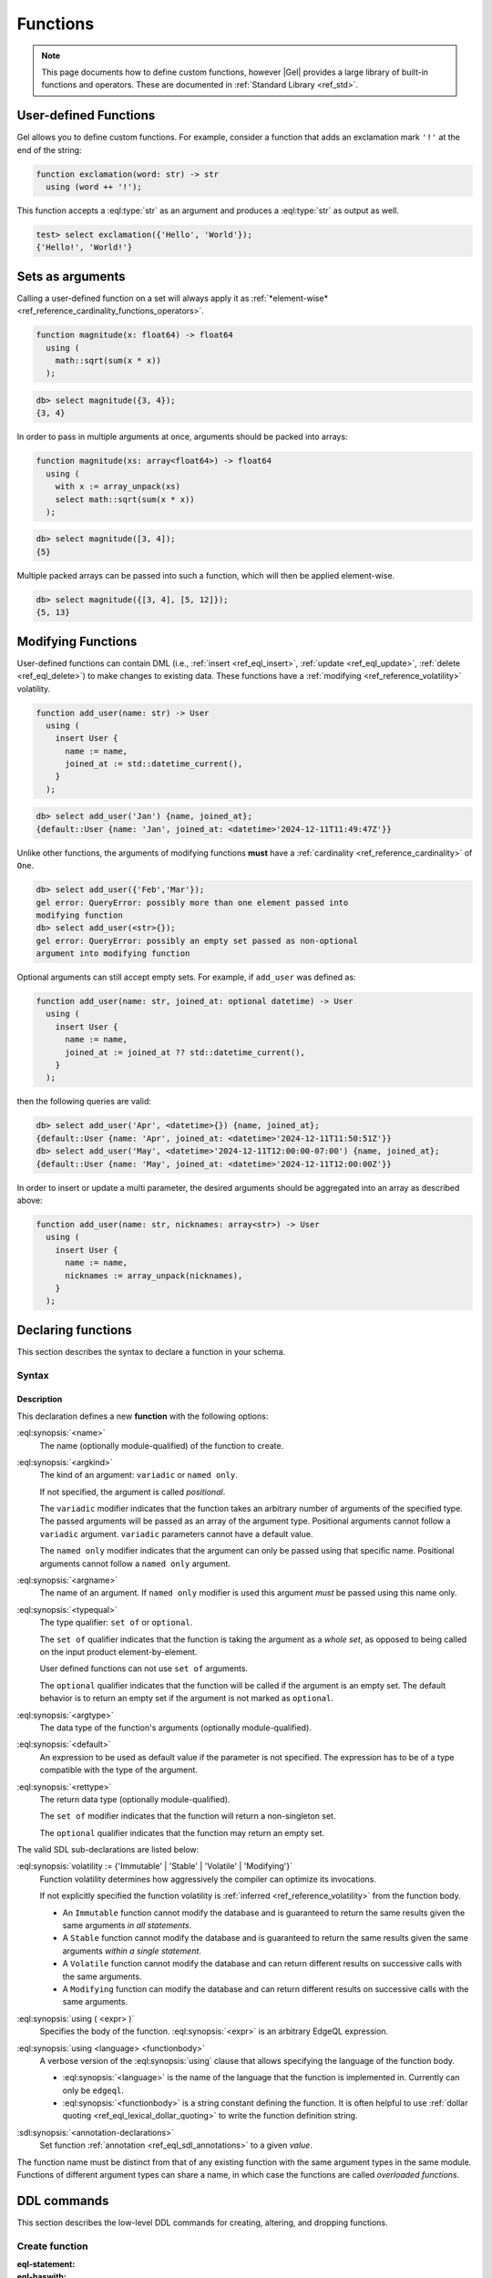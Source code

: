 .. _ref_datamodel_functions:
.. _ref_eql_sdl_functions:

=========
Functions
=========

.. index:: function, using

.. note::

  This page documents how to define custom functions, however |Gel| provides a
  large library of built-in functions and operators. These are documented in
  :ref:`Standard Library <ref_std>`.


User-defined Functions
======================

Gel allows you to define custom functions. For example, consider
a function that adds an exclamation mark ``'!'`` at the end of the
string:

.. code-block:: sdl

  function exclamation(word: str) -> str
    using (word ++ '!');

This function accepts a :eql:type:`str` as an argument and produces a
:eql:type:`str` as output as well.

.. code-block:: edgeql-repl

  test> select exclamation({'Hello', 'World'});
  {'Hello!', 'World!'}


.. _ref_datamodel_functions_modifying:

Sets as arguments
=================

Calling a user-defined function on a set will always apply it as
:ref:`*element-wise* <ref_reference_cardinality_functions_operators>`.

.. code-block:: sdl

  function magnitude(x: float64) -> float64
    using (
      math::sqrt(sum(x * x))
    );

.. code-block:: edgeql-repl

    db> select magnitude({3, 4});
    {3, 4}

In order to pass in multiple arguments at once, arguments should be packed into
arrays:

.. code-block:: sdl

  function magnitude(xs: array<float64>) -> float64
    using (
      with x := array_unpack(xs)
      select math::sqrt(sum(x * x))
    );

.. code-block:: edgeql-repl

    db> select magnitude([3, 4]);
    {5}

Multiple packed arrays can be passed into such a function, which will then be
applied element-wise.

.. code-block:: edgeql-repl

    db> select magnitude({[3, 4], [5, 12]});
    {5, 13}


Modifying Functions
===================

.. versionadded:: 6.0

User-defined functions can contain DML (i.e.,
:ref:`insert <ref_eql_insert>`, :ref:`update <ref_eql_update>`,
:ref:`delete <ref_eql_delete>`) to make changes to existing data. These
functions have a :ref:`modifying <ref_reference_volatility>` volatility.

.. code-block:: sdl

  function add_user(name: str) -> User
    using (
      insert User {
        name := name,
        joined_at := std::datetime_current(),
      }
    );

.. code-block:: edgeql-repl

    db> select add_user('Jan') {name, joined_at};
    {default::User {name: 'Jan', joined_at: <datetime>'2024-12-11T11:49:47Z'}}

Unlike other functions, the arguments of modifying functions **must** have a
:ref:`cardinality <ref_reference_cardinality>` of ``One``.

.. code-block:: edgeql-repl

    db> select add_user({'Feb','Mar'});
    gel error: QueryError: possibly more than one element passed into
    modifying function
    db> select add_user(<str>{});
    gel error: QueryError: possibly an empty set passed as non-optional
    argument into modifying function

Optional arguments can still accept empty sets. For example, if ``add_user``
was defined as:

.. code-block:: sdl

  function add_user(name: str, joined_at: optional datetime) -> User
    using (
      insert User {
        name := name,
        joined_at := joined_at ?? std::datetime_current(),
      }
    );

then the following queries are valid:

.. code-block:: edgeql-repl

    db> select add_user('Apr', <datetime>{}) {name, joined_at};
    {default::User {name: 'Apr', joined_at: <datetime>'2024-12-11T11:50:51Z'}}
    db> select add_user('May', <datetime>'2024-12-11T12:00:00-07:00') {name, joined_at};
    {default::User {name: 'May', joined_at: <datetime>'2024-12-11T12:00:00Z'}}

In order to insert or update a multi parameter, the desired arguments should be
aggregated into an array as described above:

.. code-block:: sdl

  function add_user(name: str, nicknames: array<str>) -> User
    using (
      insert User {
        name := name,
        nicknames := array_unpack(nicknames),
      }
    );


.. _ref_eql_sdl_functions_syntax:

Declaring functions
===================

This section describes the syntax to declare a function in your schema.

Syntax
------

.. sdl:synopsis::

    function <name> ([ <argspec> ] [, ... ]) -> <returnspec>
    using ( <edgeql> );

    function <name> ([ <argspec> ] [, ... ]) -> <returnspec>
    using <language> <functionbody> ;

    function <name> ([ <argspec> ] [, ... ]) -> <returnspec>
    "{"
        [ <annotation-declarations> ]
        [ volatility := {'Immutable' | 'Stable' | 'Volatile' | 'Modifying'} ]
        [ using ( <expr> ) ; ]
        [ using <language> <functionbody> ; ]
        [ ... ]
    "}" ;

    # where <argspec> is:

    [ <argkind> ] <argname>: [ <typequal> ] <argtype> [ = <default> ]

    # <argkind> is:

    [ { variadic | named only } ]

    # <typequal> is:

    [ { set of | optional } ]

    # and <returnspec> is:

    [ <typequal> ] <rettype>


Description
^^^^^^^^^^^

This declaration defines a new **function** with the following options:

:eql:synopsis:`<name>`
    The name (optionally module-qualified) of the function to create.

:eql:synopsis:`<argkind>`
    The kind of an argument: ``variadic`` or ``named only``.

    If not specified, the argument is called *positional*.

    The ``variadic`` modifier indicates that the function takes an
    arbitrary number of arguments of the specified type.  The passed
    arguments will be passed as an array of the argument type.
    Positional arguments cannot follow a ``variadic`` argument.
    ``variadic`` parameters cannot have a default value.

    The ``named only`` modifier indicates that the argument can only
    be passed using that specific name.  Positional arguments cannot
    follow a ``named only`` argument.

:eql:synopsis:`<argname>`
    The name of an argument.  If ``named only`` modifier is used this
    argument *must* be passed using this name only.

.. _ref_sdl_function_typequal:

:eql:synopsis:`<typequal>`
    The type qualifier: ``set of`` or ``optional``.

    The ``set of`` qualifier indicates that the function is taking the
    argument as a *whole set*, as opposed to being called on the input
    product element-by-element.

    User defined functions can not use ``set of`` arguments.

    The ``optional`` qualifier indicates that the function will be called
    if the argument is an empty set.  The default behavior is to return
    an empty set if the argument is not marked as ``optional``.

:eql:synopsis:`<argtype>`
    The data type of the function's arguments
    (optionally module-qualified).

:eql:synopsis:`<default>`
    An expression to be used as default value if the parameter is not
    specified.  The expression has to be of a type compatible with the
    type of the argument.

.. _ref_sdl_function_rettype:

:eql:synopsis:`<rettype>`
    The return data type (optionally module-qualified).

    The ``set of`` modifier indicates that the function will return
    a non-singleton set.

    The ``optional`` qualifier indicates that the function may return
    an empty set.

The valid SDL sub-declarations are listed below:

:eql:synopsis:`volatility := {'Immutable' | 'Stable' | 'Volatile' | 'Modifying'}`
    Function volatility determines how aggressively the compiler can
    optimize its invocations.

    If not explicitly specified the function volatility is
    :ref:`inferred <ref_reference_volatility>` from the function body.

    * An ``Immutable`` function cannot modify the database and is
      guaranteed to return the same results given the same arguments
      *in all statements*.

    * A ``Stable`` function cannot modify the database and is
      guaranteed to return the same results given the same
      arguments *within a single statement*.

    * A ``Volatile`` function cannot modify the database and can return
      different results on successive calls with the same arguments.

    * A ``Modifying`` function can modify the database and can return
      different results on successive calls with the same arguments.

:eql:synopsis:`using ( <expr> )`
    Specifies the body of the function.  :eql:synopsis:`<expr>` is an
    arbitrary EdgeQL expression.

:eql:synopsis:`using <language> <functionbody>`
    A verbose version of the :eql:synopsis:`using` clause that allows
    specifying the language of the function body.

    * :eql:synopsis:`<language>` is the name of the language that
      the function is implemented in.  Currently can only be ``edgeql``.

    * :eql:synopsis:`<functionbody>` is a string constant defining
      the function.  It is often helpful to use
      :ref:`dollar quoting <ref_eql_lexical_dollar_quoting>`
      to write the function definition string.

:sdl:synopsis:`<annotation-declarations>`
    Set function :ref:`annotation <ref_eql_sdl_annotations>`
    to a given *value*.

The function name must be distinct from that of any existing function
with the same argument types in the same module.  Functions of
different argument types can share a name, in which case the functions
are called *overloaded functions*.


.. _ref_eql_ddl_functions:

DDL commands
============

This section describes the low-level DDL commands for creating, altering, and
dropping functions.


Create function
---------------

:eql-statement:
:eql-haswith:

Define a new function.

.. eql:synopsis::

    [ with <with-item> [, ...] ]
    create function <name> ([ <argspec> ] [, ... ]) -> <returnspec>
    using ( <expr> );

    [ with <with-item> [, ...] ]
    create function <name> ([ <argspec> ] [, ... ]) -> <returnspec>
    using <language> <functionbody> ;

    [ with <with-item> [, ...] ]
    create function <name> ([ <argspec> ] [, ... ]) -> <returnspec>
    "{" <subcommand> [, ...] "}" ;

    # where <argspec> is:

      [ <argkind> ] <argname>: [ <typequal> ] <argtype> [ = <default> ]

    # <argkind> is:

      [ { variadic | named only } ]

    # <typequal> is:

      [ { set of | optional } ]

    # and <returnspec> is:

      [ <typequal> ] <rettype>

    # and <subcommand> is one of

      set volatility := {'Immutable' | 'Stable' | 'Volatile' | 'Modifying'} ;
      create annotation <annotation-name> := <value> ;
      using ( <expr> ) ;
      using <language> <functionbody> ;


Description
^^^^^^^^^^^

The command ``create function`` defines a new function.  If *name* is
qualified with a module name, then the function is created in that
module, otherwise it is created in the current module.

The function name must be distinct from that of any existing function
with the same argument types in the same module.  Functions of
different argument types can share a name, in which case the functions
are called *overloaded functions*.


Parameters
^^^^^^^^^^

Most sub-commands and options of this command are identical to the
:ref:`SDL function declaration <ref_eql_sdl_functions_syntax>`, with
some additional features listed below:

:eql:synopsis:`set volatility := {'Immutable' | 'Stable' | 'Volatile' | 'Modifying'}`
    Function volatility determines how aggressively the compiler can
    optimize its invocations. Other than a slight syntactical
    difference this is the same as the corresponding SDL declaration.

:eql:synopsis:`create annotation <annotation-name> := <value>`
    Set the function's :eql:synopsis:`<annotation-name>` to
    :eql:synopsis:`<value>`.

    See :eql:stmt:`create annotation` for details.


Examples
^^^^^^^^

Define a function returning the sum of its arguments:

.. code-block:: edgeql

    create function mysum(a: int64, b: int64) -> int64
    using (
        select a + b
    );

The same, but using a variadic argument and an explicit language:

.. code-block:: edgeql

    create function mysum(variadic argv: int64) -> int64
    using edgeql $$
        select sum(array_unpack(argv))
    $$;

Define a function using the block syntax:

.. code-block:: edgeql

    create function mysum(a: int64, b: int64) -> int64 {
        using (
            select a + b
        );
        create annotation title := "My sum function.";
    };


Alter function
--------------

:eql-statement:
:eql-haswith:

Change the definition of a function.

.. eql:synopsis::

    [ with <with-item> [, ...] ]
    alter function <name> ([ <argspec> ] [, ... ]) "{"
        <subcommand> [, ...]
    "}"

    # where <argspec> is:

    [ <argkind> ] <argname>: [ <typequal> ] <argtype> [ = <default> ]

    # and <subcommand> is one of

      set volatility := {'Immutable' | 'Stable' | 'Volatile' | 'Modifying'} ;
      reset volatility ;
      rename to <newname> ;
      create annotation <annotation-name> := <value> ;
      alter annotation <annotation-name> := <value> ;
      drop annotation <annotation-name> ;
      using ( <expr> ) ;
      using <language> <functionbody> ;


Description
^^^^^^^^^^^

The command ``alter function`` changes the definition of a function.
The command allows changing annotations, the volatility level, and
other attributes.


Subcommands
^^^^^^^^^^^

The following subcommands are allowed in the ``alter function`` block
in addition to the commands common to the ``create function``:

:eql:synopsis:`reset volatility`
    Remove explicitly specified volatility in favor of the volatility
    inferred from the function body.

:eql:synopsis:`rename to <newname>`
    Change the name of the function to *newname*.

:eql:synopsis:`alter annotation <annotation-name>;`
    Alter function :eql:synopsis:`<annotation-name>`.
    See :eql:stmt:`alter annotation` for details.

:eql:synopsis:`drop annotation <annotation-name>;`
    Remove function :eql:synopsis:`<annotation-name>`.
    See :eql:stmt:`drop annotation` for details.

:eql:synopsis:`reset errmessage;`
    Remove the error message from this abstract constraint.
    The error message specified in the base abstract constraint
    will be used instead.


Example
^^^^^^^

.. code-block:: edgeql

    create function mysum(a: int64, b: int64) -> int64 {
        using (
            select a + b
        );
        create annotation title := "My sum function.";
    };

    alter function mysum(a: int64, b: int64) {
        set volatility := 'Immutable';
        drop annotation title;
    };

    alter function mysum(a: int64, b: int64) {
        using (
            select (a + b) * 100
        )
    };


Drop function
-------------

:eql-statement:
:eql-haswith:


Remove a function.

.. eql:synopsis::

    [ with <with-item> [, ...] ]
    drop function <name> ([ <argspec> ] [, ... ]);

    # where <argspec> is:

    [ <argkind> ] <argname>: [ <typequal> ] <argtype> [ = <default> ]


Description
^^^^^^^^^^^

The command ``drop function`` removes the definition of an existing function.
The argument types to the function must be specified, since there
can be different functions with the same name.


Parameters
^^^^^^^^^^

:eql:synopsis:`<name>`
    The name (optionally module-qualified) of an existing function.

:eql:synopsis:`<argname>`
    The name of an argument used in the function definition.

:eql:synopsis:`<argmode>`
    The mode of an argument: ``set of`` or ``optional`` or ``variadic``.

:eql:synopsis:`<argtype>`
    The data type(s) of the function's arguments
    (optionally module-qualified), if any.


Example
^^^^^^^

Remove the ``mysum`` function:

.. code-block:: edgeql

    drop function mysum(a: int64, b: int64);


.. list-table::
  :class: seealso

  * - **See also**
  * - :ref:`Reference > Function calls <ref_reference_function_call>`
  * - :ref:`Introspection > Functions <ref_datamodel_introspection_functions>`
  * - :ref:`Cheatsheets > Functions <ref_cheatsheet_functions>`

